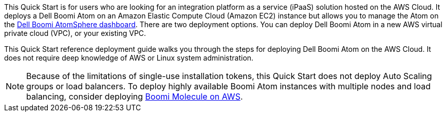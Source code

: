 // Replace the content in <>
// Identify your target audience and explain how/why they would use this Quick Start.
//Avoid borrowing text from third-party websites (copying text from AWS service documentation is fine). Also, avoid marketing-speak, focusing instead on the technical aspect.
This Quick Start is for users who are looking for an integration platform as a service (iPaaS) solution hosted on the AWS Cloud. It deploys a Dell Boomi Atom on an Amazon Elastic Compute Cloud (Amazon EC2) instance but allows you to manage the Atom on the https://www.platform.boomi.com[Dell Boomi AtomSphere dashboard^]. There are two deployment options. You can deploy Dell Boomi Atom in a new AWS virtual private cloud (VPC), or your existing VPC.

This Quick Start reference deployment guide walks you through the steps for deploying Dell Boomi Atom on the AWS Cloud. It does not require deep knowledge of AWS or Linux system administration.

NOTE: Because of the limitations of single-use installation tokens, this Quick Start does not deploy Auto Scaling groups or load balancers. To deploy highly available Boomi Atom instances with multiple nodes and load balancing, consider deploying https://aws.amazon.com/quickstart/architecture/dell-boomi-molecule/[Boomi Molecule on AWS].